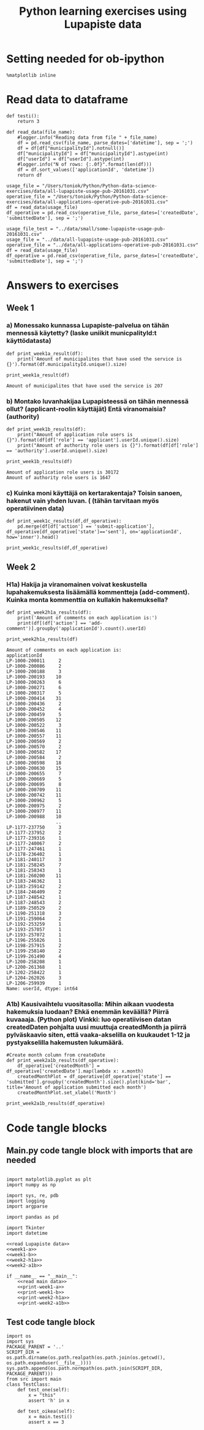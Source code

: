 #+BABEL: :comments link :padline yes
#+TITLE: Python learning exercises using Lupapiste data

* Setting needed for ob-ipython
#+BEGIN_SRC ipython :session :exports both :results silent
  %matplotlib inline
#+END_SRC

* Read data to dataframe
#+NAME: read Lupapiste data  
#+BEGIN_SRC ipython :session :exports both :results silent
  def testi():
      return 3

  def read_data(file_name):
      #logger.info("Reading data from file " + file_name)
      df = pd.read_csv(file_name, parse_dates=['datetime'], sep = ';')
      df = df[df["municipalityId"].notnull()]
      df["municipalityId"] = df["municipalityId"].astype(int)
      df["userId"] = df["userId"].astype(int)
      #logger.info("N of rows: {:.0f}".format(len(df)))
      df = df.sort_values(['applicationId', 'datetime'])
      return df
#+End_SRC
#+NAME: read main data
#+BEGIN_SRC ipython :session :exports both :results silent
usage_file = "/Users/toniok/Python/Python-data-science-exercises/data/all-lupapiste-usage-pub-20161031.csv"
operative_file = "/Users/toniok/Python/Python-data-science-exercises/data/all-applications-operative-pub-20161031.csv"
df = read_data(usage_file)
df_operative = pd.read_csv(operative_file, parse_dates=['createdDate', 'submittedDate'], sep = ';')
#+END_SRC

#+NAME: read test data
#+BEGIN_SRC ipython :session :exports both
usage_file_test = "../data/small/some-lupapiste-usage-pub-20161031.csv"
usage_file = "../data/all-lupapiste-usage-pub-20161031.csv"
operative_file = "../data/all-applications-operative-pub-20161031.csv"
df = read_data(usage_file)
df_operative = pd.read_csv(operative_file, parse_dates=['createdDate', 'submittedDate'], sep = ';')
#+END_SRC
* Answers to exercises
** Week 1
*** a) Monessako kunnassa Lupapiste-palvelua on tähän mennessä käytetty? (laske uniikit municpalityId:t käyttödatasta)
#+NAME: week1-a
#+BEGIN_SRC ipython :session :exports both :results silent
  def print_week1a_result(df):
      print('Amount of municipalites that have used the service is {}').format(df.municipalityId.unique().size)
#+END_SRC

#+NAME: print-week1-a
#+BEGIN_SRC ipython :session :exports both :results output
  print_week1a_result(df)
#+END_SRC

#+RESULTS: print-week1-a
: Amount of municipalites that have used the service is 207

*** b) Montako luvanhakijaa Lupapisteessä on tähän mennessä ollut? (applicant-roolin käyttäjät) Entä viranomaisia? (authority)
#+NAME: week1-b
#+BEGIN_SRC ipython :session :exports both :results silent
  def print_week1b_results(df):
      print("Amount of application role users is {}").format(df[df['role'] == 'applicant'].userId.unique().size)
      print("Amount of authority role users is {}").format(df[df['role'] == 'authority'].userId.unique().size)
#+END_SRC

#+NAME: print-week1-b
#+BEGIN_SRC ipython :session :exports both :results output
  print_week1b_results(df)
#+END_SRC

#+RESULTS: print-week1-b
: Amount of application role users is 30172
: Amount of authority role users is 1647

*** c) Kuinka moni käyttäjä on kertarakentaja? Toisin sanoen, hakenut vain yhden luvan. ( (tähän tarvitaan myös operatiivinen data)
#+NAME: week1-c
#+BEGIN_SRC ipython :session :exports both
  def print_week1c_results(df,df_operative):
      pd.merge(df[df['action'] == 'submit-application'], df_operative[df_operative['state']=='sent'], on='applicationId', how='inner').head()
#+END_SRC

#+NAME: print-week1-c
#+BEGIN_SRC ipython :session :exports both
  print_week1c_results(df,df_operative)
#+END_SRC

** Week 2
*** H1a) Hakija ja viranomainen voivat keskustella lupahakemuksesta lisäämällä kommentteja (add-comment). Kuinka monta kommenttia on kullakin hakemuksella?
#+NAME: week2-h1a
#+BEGIN_SRC ipython :session :exports both :results silent
  def print_week2h1a_results(df):
      print('Amount of comments on each application is:')
      print(df[(df['action'] == 'add-comment')].groupby('applicationId').count().userId)
#+END_SRC

#+NAME: print-week2-h1a
#+BEGIN_SRC ipython :session :exports both :results output
  print_week2h1a_results(df)
#+END_SRC

#+RESULTS: print-week2-h1a
#+begin_example
Amount of comments on each application is:
applicationId
LP-1000-200011     2
LP-1000-200086     2
LP-1000-200188     3
LP-1000-200193    10
LP-1000-200263     6
LP-1000-200271     6
LP-1000-200317     5
LP-1000-200414    31
LP-1000-200436     2
LP-1000-200452     4
LP-1000-200459     5
LP-1000-200505    12
LP-1000-200522     3
LP-1000-200546    11
LP-1000-200557    11
LP-1000-200569     2
LP-1000-200570     2
LP-1000-200582    17
LP-1000-200584     2
LP-1000-200598    18
LP-1000-200630    15
LP-1000-200655     7
LP-1000-200669     5
LP-1000-200695     8
LP-1000-200709    11
LP-1000-200742    11
LP-1000-200962     5
LP-1000-200975     2
LP-1000-200977    11
LP-1000-200988    10
                  ..
LP-1177-237750     3
LP-1177-237952     2
LP-1177-239316     1
LP-1177-240067     2
LP-1177-247461     1
LP-1178-236402     1
LP-1181-240117     3
LP-1181-258245     7
LP-1181-258343     1
LP-1181-260200    11
LP-1183-246362     1
LP-1183-259142     2
LP-1184-246409     2
LP-1187-248542     1
LP-1187-248543     2
LP-1189-250529     2
LP-1190-251318     3
LP-1191-259064     2
LP-1192-253259     1
LP-1193-257057     1
LP-1193-257072     1
LP-1196-255826     1
LP-1198-257915     2
LP-1199-258140     2
LP-1199-261490     4
LP-1200-258208     1
LP-1200-261368     1
LP-1202-258422     1
LP-1204-262026     3
LP-1206-259939     1
Name: userId, dtype: int64
#+end_example

*** A1b) Kausivaihtelu vuositasolla: Mihin aikaan vuodesta hakemuksia luodaan? Ehkä enemmän keväällä? Piirrä kuvaaaja. (Python plot) Vinkki: luo operatiivisen datan createdDaten pohjalta uusi muuttuja createdMonth ja piirrä pylväskaavio siten, että vaaka-akselilla on kuukaudet 1-12 ja pystyakselilla hakemusten lukumäärä.
#+NAME: week2-a1b
#+BEGIN_SRC ipython :session :exports both :results silent
  #Create month column from createDate
  def print_week2a1b_results(df_operative):
      df_operative['createdMonth'] = df_operative['createdDate'].map(lambda x: x.month)
      createdMonthPlot = df_operative[df_operative['state'] == 'submitted'].groupby('createdMonth').size().plot(kind='bar', title='Amount of application submitted each month')
      createdMonthPlot.set_xlabel('Month')
#+END_SRC

#+NAME: print-week2-a1b
#+BEGIN_SRC ipython :session :file /Users/toniok/Python/Python-data-science-exercises/org/py803onp.png :exports both
  print_week2a1b_results(df_operative)
#+END_SRC

#+RESULTS: print-week2-a1b
[[file:/Users/toniok/Python/Python-data-science-exercises/org/py803onp.png]]

* Code tangle blocks
** Main.py code tangle block with imports that are needed
#+BEGIN_SRC ipython :session :tangle ../src/main.py :mkdirp yes :noweb yes :results silent

  import matplotlib.pyplot as plt
  import numpy as np

  import sys, re, pdb
  import logging
  import argparse

  import pandas as pd

  import Tkinter
  import datetime

  <<read Lupapiste data>>
  <<week1-a>>
  <<week1-b>>
  <<week2-h1a>>
  <<week2-a1b>>

  if __name__ == "__main__":
      <<read main data>>
      <<print-week1-a>>
      <<print-week1-b>>
      <<print-week2-h1a>>
      <<print-week2-a1b>>
#+END_SRC

** Test code tangle block
#+BEGIN_SRC ipython :session :tangle ../tests/test_main.py :mkdirp yes :noweb yes :results silent
    import os
    import sys
    PACKAGE_PARENT = '..'
    SCRIPT_DIR = os.path.dirname(os.path.realpath(os.path.join(os.getcwd(), os.path.expanduser(__file__))))
    sys.path.append(os.path.normpath(os.path.join(SCRIPT_DIR, PACKAGE_PARENT)))
    from src import main
    class TestClass:
        def test_one(self):
            x = "this"
            assert 'h' in x

        def test_oikea(self):
            x = main.testi()
            assert x == 3
#+END_SRC
